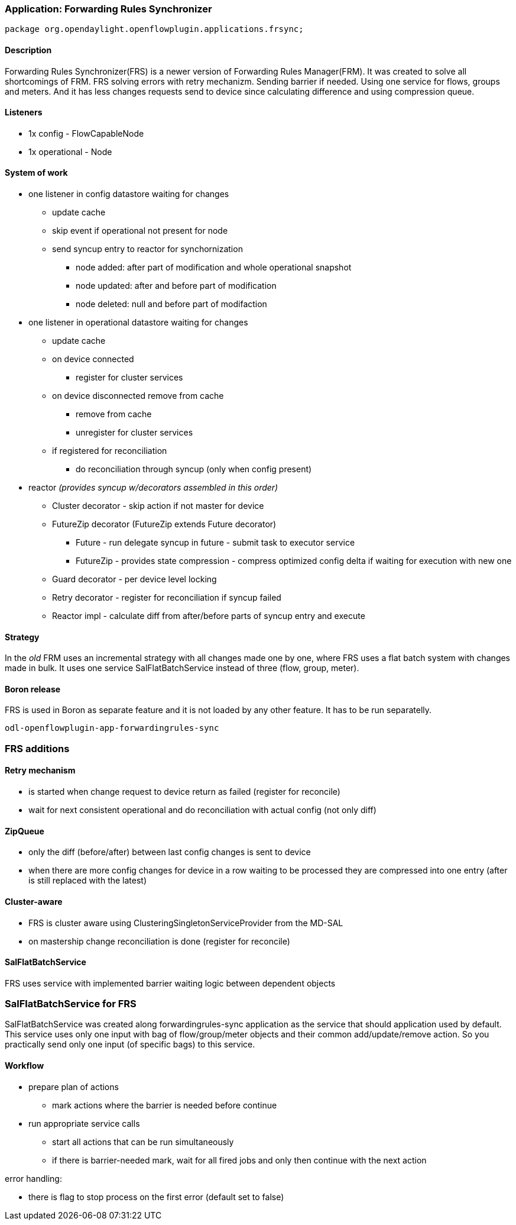=== Application: Forwarding Rules Synchronizer

[source, java]
----
package org.opendaylight.openflowplugin.applications.frsync; 
----

==== Description

Forwarding Rules Synchronizer(FRS) is a newer version of Forwarding Rules Manager(FRM). It was created to solve all shortcomings of FRM. FRS solving errors with retry mechanizm. Sending barrier if needed. Using one service for flows, groups and meters. And it has less changes requests send to device since calculating difference and using compression queue.

==== Listeners

* 1x config - FlowCapableNode
* 1x operational - Node

==== System of work

* one listener in config datastore waiting for changes

** update cache
** skip event if operational not present for node
** send syncup entry to reactor for synchornization
*** node added: after part of modification and whole operational snapshot
*** node updated: after and before part of modification
*** node deleted: null and before part of modifaction


* one listener in operational datastore waiting for changes

** update cache
** on device connected
*** register for cluster services
** on device disconnected remove from cache
*** remove from cache
*** unregister for cluster services
** if registered for reconciliation
*** do reconciliation through syncup (only when config present)


* reactor
_(provides syncup w/decorators assembled in this order)_

** Cluster decorator - skip action if not master for device
** FutureZip decorator (FutureZip extends Future decorator)
*** Future - run delegate syncup in future - submit task to executor service
*** FutureZip - provides state compression - compress optimized config delta if waiting for execution with new one
** Guard decorator - per device level locking
** Retry decorator - register for reconciliation if syncup failed
** Reactor impl - calculate diff from after/before parts of syncup entry and execute

==== Strategy

In the _old_ FRM uses an incremental strategy with all changes made one by one, where FRS uses a flat batch system with changes made in bulk. It uses one service SalFlatBatchService instead of three (flow, group, meter).

==== Boron release

FRS is used in Boron as separate feature and it is not loaded by any other feature. It has to be run separatelly. 

    odl-openflowplugin-app-forwardingrules-sync
    
=== FRS additions

==== Retry mechanism

* is started when change request to device return as failed (register for reconcile) 
* wait for next consistent operational and do reconciliation with actual config (not only diff)

==== ZipQueue

* only the diff (before/after) between last config changes is sent to device
* when there are more config changes for device in a row waiting to be processed they are compressed into one entry (after is still replaced with the latest)

==== Cluster-aware

* FRS is cluster aware using ClusteringSingletonServiceProvider from the MD-SAL 
* on mastership change reconciliation is done (register for reconcile)

==== SalFlatBatchService

FRS uses service with implemented barrier waiting logic between dependent objects

=== SalFlatBatchService for FRS

SalFlatBatchService was created along forwardingrules-sync application as the service that should application used by default. This service uses only one input with bag of flow/group/meter objects and their common add/update/remove action. So you practically send only one input (of specific bags) to this service.

==== Workflow

* prepare plan of actions
** mark actions where the barrier is needed before continue
* run appropriate service calls
** start all actions that can be run simultaneously
** if there is barrier-needed mark, wait for all fired jobs and only then continue with the next action

error handling:

* there is flag to stop process on the first error (default set to false)

